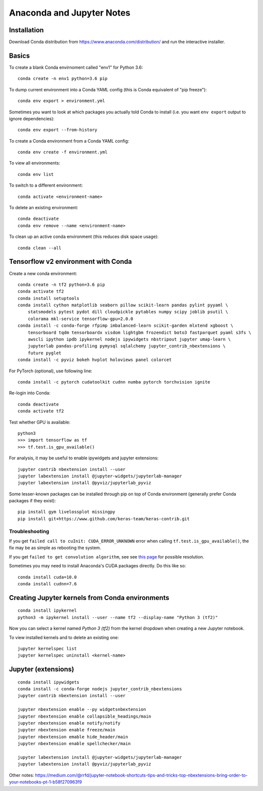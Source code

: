 Anaconda and Jupyter Notes
==========================

Installation
------------

Download Conda distribution from
https://www.anaconda.com/distribution/ and run the interactive installer.

Basics
------

To create a blank Conda envirnoment called "env1" for Python 3.6::

    conda create -n env1 python=3.6 pip

To dump current environment into a Conda YAML config (this is Conda equivalent of "pip freeze")::

    conda env export > environment.yml

Sometimes you want to look at which packages you actually told Conda to install (i.e. you want
``env export`` output to ignore dependencies)::

    conda env export --from-history

To create a Conda environment from a Conda YAML config::

    conda env create -f environment.yml

To view all environments::

    conda env list

To switch to a different environment::

    conda activate <environment-name>

To delete an existing environment::

    conda deactivate
    conda env remove --name <environment-name>

To clean up an active conda environment (this reduces disk space usage)::

    conda clean --all

Tensorflow v2 environment with Conda
------------------------------------

Create a new conda environment::

    conda create -n tf2 python=3.6 pip
    conda activate tf2
    conda install setuptools
    conda install cython matplotlib seaborn pillow scikit-learn pandas pylint pyyaml \
        statsmodels pytest pydot dill cloudpickle pytables numpy scipy joblib psutil \
        colorama mkl-service tensorflow-gpu=2.0.0
    conda install -c conda-forge rfpimp imbalanced-learn scikit-garden mlxtend xgboost \
        tensorboard tqdm tensorboardx visdom lightgbm frozendict boto3 fastparquet pyaml s3fs \
        awscli ipython ipdb ipykernel nodejs ipywidgets nbstripout jupyter umap-learn \
        jupyterlab pandas-profiling pymysql sqlalchemy jupyter_contrib_nbextensions \
        future pyglet
    conda install -c pyviz bokeh hvplot holoviews panel colorcet

For PyTorch (optional), use following line::

    conda install -c pytorch cudatoolkit cudnn numba pytorch torchvision ignite
  
Re-login into Conda::

    conda deactivate
    conda activate tf2

Test whether GPU is available::

    python3
    >>> import tensorflow as tf
    >>> tf.test.is_gpu_available()
    
For analysis, it may be useful to enable ipywidgets and jupyter extensions::

    jupyter contrib nbextension install --user
    jupyter labextension install @jupyter-widgets/jupyterlab-manager
    jupyter labextension install @pyviz/jupyterlab_pyviz

Some lesser-known packages can be installed through pip on top of Conda environment
(generally prefer Conda packages if they exist)::

    pip install gym livelossplot missingpy
    pip install git+https://www.github.com/keras-team/keras-contrib.git
    
Troubleshooting
~~~~~~~~~~~~~~~

If you get ``failed call to cuInit: CUDA_ERROR_UNKNOWN`` error when calling ``tf.test.is_gpu_available()``, the fix may be as simple as rebooting the system.

If you get ``failed to get convolution algorithm``, see see `this page <https://github.com/tensorflow/tensorflow/issues/24828#issuecomment-457425190>`_ for possible resolution.

Sometimes you may need to install Anaconda's CUDA packages directly. Do this like so::

    conda install cuda=10.0
    conda install cudnn=7.6
 
Creating Jupyter kernels from Conda environments
------------------------------------------------

::

    conda install ipykernel
    python3 -m ipykernel install --user --name tf2 --display-name "Python 3 (tf2)"

Now you can select a kernel named `Python 3 (tf2)` from the kernel dropdown
when creating a new Jupyter notebook.

To view installed kernels and to delete an existing one::

    jupyter kernelspec list
    jupyter kernelspec uninstall <kernel-name>

Jupyter (extensions)
-------------------------

::

    conda install ipywidgets
    conda install -c conda-forge nodejs jupyter_contrib_nbextensions
    jupyter contrib nbextension install --user
    
    jupyter nbextension enable --py widgetsnbextension
    jupyter nbextension enable collapsible_headings/main
    jupyter nbextension enable notify/notify
    jupyter nbextension enable freeze/main
    jupyter nbextension emable hide_header/main
    jupyter nbextension enable spellchecker/main
    
    jupyter labextension install @jupyter-widgets/jupyterlab-manager
    jupyter labextension install @pyviz/jupyterlab_pyviz
   
Other notes:
https://medium.com/@rrfd/jupyter-notebook-shortcuts-tips-and-tricks-top-nbextensions-bring-order-to-your-notebooks-pt-1-b58f270963f9
